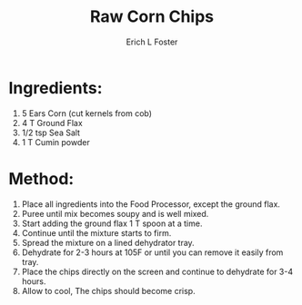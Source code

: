 #+TITLE: Raw Corn Chips
#+AUTHOR:      Erich L Foster
#+EMAIL:       erichlf@gmail.com
#+URI:         /Recipes/Appetizers/RawCornChips
#+KEYWORDS:    vegan, raw, appetizer
#+TAGS:        :vegan:raw:appetizer:
#+LANGUAGE:    en
#+OPTIONS:     H:3 num:nil toc:nil \n:nil ::t |:t ^:nil -:nil f:t *:t <:t
#+DESCRIPTION: Raw Corn Chips
* Ingredients:
1. 5 Ears Corn (cut kernels from cob)
2. 4 T Ground Flax
3. 1/2 tsp Sea Salt
4. 1 T Cumin powder

* Method:
1. Place all ingredients into the Food Processor, except the ground flax.
2. Puree until mix becomes soupy and is well mixed.
3. Start adding the ground flax 1 T spoon at a time.
4. Continue until the mixture starts to firm.
5. Spread the mixture on a lined dehydrator tray.
6. Dehydrate for 2-3 hours at 105F or until you can remove it easily from tray.
7. Place the chips directly on the screen and continue to dehydrate for 3-4 hours.
8. Allow to cool, The chips should become crisp.
